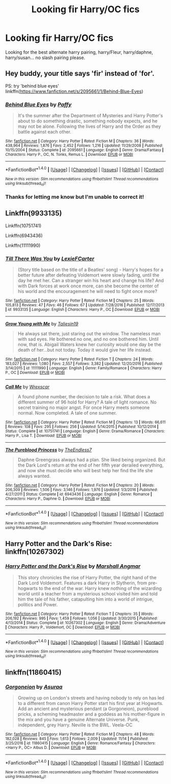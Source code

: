 #+TITLE: Looking fir Harry/OC fics

* Looking fir Harry/OC fics
:PROPERTIES:
:Author: jakeblack369
:Score: 3
:DateUnix: 1511682566.0
:DateShort: 2017-Nov-26
:FlairText: Request
:END:
Looking for the best alternate harry pairing, harry/Fleur, harry/daphne, harry/susan... no slash pairing please.


** Hey buddy, your title says 'fir' instead of 'for'.

PS: try 'behind blue eyes' linkffn([[https://www.fanfiction.net/s/2095661/1/Behind-Blue-Eyes]])
:PROPERTIES:
:Author: Shady-Trees
:Score: 5
:DateUnix: 1511687744.0
:DateShort: 2017-Nov-26
:END:

*** [[http://www.fanfiction.net/s/2095661/1/][*/Behind Blue Eyes/*]] by [[https://www.fanfiction.net/u/260132/Paffy][/Paffy/]]

#+begin_quote
  It's the summer after the Department of Mysteries and Harry Potter's about to do something drastic, something nobody expects, and he may not be alone. Following the lives of Harry and the Order as they battle against each other.
#+end_quote

^{/Site/: [[http://www.fanfiction.net/][fanfiction.net]] *|* /Category/: Harry Potter *|* /Rated/: Fiction M *|* /Chapters/: 36 *|* /Words/: 438,964 *|* /Reviews/: 1,876 *|* /Favs/: 2,452 *|* /Follows/: 1,216 *|* /Updated/: 11/29/2008 *|* /Published/: 10/15/2004 *|* /Status/: Complete *|* /id/: 2095661 *|* /Language/: English *|* /Genre/: Drama/Fantasy *|* /Characters/: Harry P., OC, N. Tonks, Remus L. *|* /Download/: [[http://www.ff2ebook.com/old/ffn-bot/index.php?id=2095661&source=ff&filetype=epub][EPUB]] or [[http://www.ff2ebook.com/old/ffn-bot/index.php?id=2095661&source=ff&filetype=mobi][MOBI]]}

--------------

*FanfictionBot*^{1.4.0} *|* [[[https://github.com/tusing/reddit-ffn-bot/wiki/Usage][Usage]]] | [[[https://github.com/tusing/reddit-ffn-bot/wiki/Changelog][Changelog]]] | [[[https://github.com/tusing/reddit-ffn-bot/issues/][Issues]]] | [[[https://github.com/tusing/reddit-ffn-bot/][GitHub]]] | [[[https://www.reddit.com/message/compose?to=tusing][Contact]]]

^{/New in this version: Slim recommendations using/ ffnbot!slim! /Thread recommendations using/ linksub(thread_id)!}
:PROPERTIES:
:Author: FanfictionBot
:Score: 1
:DateUnix: 1511687762.0
:DateShort: 2017-Nov-26
:END:


*** Thanks for letting me know but I'm unable to correct it!
:PROPERTIES:
:Author: jakeblack369
:Score: 1
:DateUnix: 1511727512.0
:DateShort: 2017-Nov-26
:END:


** Linkffn(9933135)

Linkffn(10751741)

Linkffn(6943436)

Linkffn(11111990)
:PROPERTIES:
:Author: openthekey
:Score: 3
:DateUnix: 1511724611.0
:DateShort: 2017-Nov-26
:END:

*** [[http://www.fanfiction.net/s/9933135/1/][*/Till There Was You/*]] by [[https://www.fanfiction.net/u/4694487/LexieFCarter][/LexieFCarter/]]

#+begin_quote
  (Story title based on the title of a Beatles' song) - Harry's hopes for a better future after defeating Voldemort were slowly fading, until the day he met her. Can a stranger win his heart and change his life? And with Dark forces at work once more, can she become the center of his world and the encouragement he will need to fight once more?
#+end_quote

^{/Site/: [[http://www.fanfiction.net/][fanfiction.net]] *|* /Category/: Harry Potter *|* /Rated/: Fiction M *|* /Chapters/: 25 *|* /Words/: 105,813 *|* /Reviews/: 47 *|* /Favs/: 46 *|* /Follows/: 67 *|* /Updated/: 7/28/2016 *|* /Published/: 12/17/2013 *|* /id/: 9933135 *|* /Language/: English *|* /Characters/: Harry P., OC *|* /Download/: [[http://www.ff2ebook.com/old/ffn-bot/index.php?id=9933135&source=ff&filetype=epub][EPUB]] or [[http://www.ff2ebook.com/old/ffn-bot/index.php?id=9933135&source=ff&filetype=mobi][MOBI]]}

--------------

[[http://www.fanfiction.net/s/11111990/1/][*/Grow Young with Me/*]] by [[https://www.fanfiction.net/u/997444/Taliesin19][/Taliesin19/]]

#+begin_quote
  He always sat there, just staring out the window. The nameless man with sad eyes. He bothered no one, and no one bothered him. Until now, that is. Abigail Waters knew her curiosity would one day be the death of her...but not today. Today it would give her life instead.
#+end_quote

^{/Site/: [[http://www.fanfiction.net/][fanfiction.net]] *|* /Category/: Harry Potter *|* /Rated/: Fiction T *|* /Chapters/: 24 *|* /Words/: 183,027 *|* /Reviews/: 1,080 *|* /Favs/: 2,557 *|* /Follows/: 3,382 *|* /Updated/: 12/20/2016 *|* /Published/: 3/14/2015 *|* /id/: 11111990 *|* /Language/: English *|* /Genre/: Family/Romance *|* /Characters/: Harry P., OC *|* /Download/: [[http://www.ff2ebook.com/old/ffn-bot/index.php?id=11111990&source=ff&filetype=epub][EPUB]] or [[http://www.ff2ebook.com/old/ffn-bot/index.php?id=11111990&source=ff&filetype=mobi][MOBI]]}

--------------

[[http://www.fanfiction.net/s/10751741/1/][*/Call Me/*]] by [[https://www.fanfiction.net/u/2771147/Wrexscar][/Wrexscar/]]

#+begin_quote
  A found phone number, the decision to tale a risk. What does a different summer of 96 hold for Harry? A tale of light romance. No secret training no major angst. For once Harry meets someone normal. Now completed. A tale of one summer.
#+end_quote

^{/Site/: [[http://www.fanfiction.net/][fanfiction.net]] *|* /Category/: Harry Potter *|* /Rated/: Fiction M *|* /Chapters/: 13 *|* /Words/: 66,611 *|* /Reviews/: 108 *|* /Favs/: 295 *|* /Follows/: 256 *|* /Updated/: 5/14/2015 *|* /Published/: 10/12/2014 *|* /Status/: Complete *|* /id/: 10751741 *|* /Language/: English *|* /Genre/: Drama/Romance *|* /Characters/: Harry P., Lisa T. *|* /Download/: [[http://www.ff2ebook.com/old/ffn-bot/index.php?id=10751741&source=ff&filetype=epub][EPUB]] or [[http://www.ff2ebook.com/old/ffn-bot/index.php?id=10751741&source=ff&filetype=mobi][MOBI]]}

--------------

[[http://www.fanfiction.net/s/6943436/1/][*/The Pureblood Princess/*]] by [[https://www.fanfiction.net/u/2638737/TheEndless7][/TheEndless7/]]

#+begin_quote
  Daphne Greengrass always had a plan. She liked being organized. But the Dark Lord's return at the end of her fifth year derailed everything, and now she must decide who will best help her find the life she always wanted.
#+end_quote

^{/Site/: [[http://www.fanfiction.net/][fanfiction.net]] *|* /Category/: Harry Potter *|* /Rated/: Fiction M *|* /Chapters/: 20 *|* /Words/: 206,309 *|* /Reviews/: 1,506 *|* /Favs/: 3,146 *|* /Follows/: 1,976 *|* /Updated/: 1/3/2016 *|* /Published/: 4/27/2011 *|* /Status/: Complete *|* /id/: 6943436 *|* /Language/: English *|* /Genre/: Romance *|* /Characters/: Harry P., Daphne G. *|* /Download/: [[http://www.ff2ebook.com/old/ffn-bot/index.php?id=6943436&source=ff&filetype=epub][EPUB]] or [[http://www.ff2ebook.com/old/ffn-bot/index.php?id=6943436&source=ff&filetype=mobi][MOBI]]}

--------------

*FanfictionBot*^{1.4.0} *|* [[[https://github.com/tusing/reddit-ffn-bot/wiki/Usage][Usage]]] | [[[https://github.com/tusing/reddit-ffn-bot/wiki/Changelog][Changelog]]] | [[[https://github.com/tusing/reddit-ffn-bot/issues/][Issues]]] | [[[https://github.com/tusing/reddit-ffn-bot/][GitHub]]] | [[[https://www.reddit.com/message/compose?to=tusing][Contact]]]

^{/New in this version: Slim recommendations using/ ffnbot!slim! /Thread recommendations using/ linksub(thread_id)!}
:PROPERTIES:
:Author: FanfictionBot
:Score: 1
:DateUnix: 1511724635.0
:DateShort: 2017-Nov-26
:END:


** Harry Potter and the Dark's Rise: linkffn(10267302)
:PROPERTIES:
:Author: stolensweetroll6
:Score: 1
:DateUnix: 1511753233.0
:DateShort: 2017-Nov-27
:END:

*** [[http://www.fanfiction.net/s/10267302/1/][*/Harry Potter and the Dark's Rise/*]] by [[https://www.fanfiction.net/u/5620268/Marshall-Angmar][/Marshall Angmar/]]

#+begin_quote
  This story chronicles the rise of Harry Potter, the right hand of the Dark Lord Voldemort. Features a dark Harry in Slytherin, from pre-hogwarts to the end of the war. Harry knew nothing of the wizarding world until a teacher from a mysterious school visited him and told him the tale of his father, catapulting him into a world of intrigue, politics and Power.
#+end_quote

^{/Site/: [[http://www.fanfiction.net/][fanfiction.net]] *|* /Category/: Harry Potter *|* /Rated/: Fiction T *|* /Chapters/: 35 *|* /Words/: 206,192 *|* /Reviews/: 995 *|* /Favs/: 1,459 *|* /Follows/: 1,056 *|* /Updated/: 3/30/2015 *|* /Published/: 4/13/2014 *|* /Status/: Complete *|* /id/: 10267302 *|* /Language/: English *|* /Genre/: Drama/Adventure *|* /Characters/: Harry P., Voldemort, OC *|* /Download/: [[http://www.ff2ebook.com/old/ffn-bot/index.php?id=10267302&source=ff&filetype=epub][EPUB]] or [[http://www.ff2ebook.com/old/ffn-bot/index.php?id=10267302&source=ff&filetype=mobi][MOBI]]}

--------------

*FanfictionBot*^{1.4.0} *|* [[[https://github.com/tusing/reddit-ffn-bot/wiki/Usage][Usage]]] | [[[https://github.com/tusing/reddit-ffn-bot/wiki/Changelog][Changelog]]] | [[[https://github.com/tusing/reddit-ffn-bot/issues/][Issues]]] | [[[https://github.com/tusing/reddit-ffn-bot/][GitHub]]] | [[[https://www.reddit.com/message/compose?to=tusing][Contact]]]

^{/New in this version: Slim recommendations using/ ffnbot!slim! /Thread recommendations using/ linksub(thread_id)!}
:PROPERTIES:
:Author: FanfictionBot
:Score: 1
:DateUnix: 1511753242.0
:DateShort: 2017-Nov-27
:END:


** linkffn(11860415)
:PROPERTIES:
:Author: solidmentalgrace
:Score: 1
:DateUnix: 1511862832.0
:DateShort: 2017-Nov-28
:END:

*** [[http://www.fanfiction.net/s/11860415/1/][*/Gorgoneion/*]] by [[https://www.fanfiction.net/u/7136408/Asuraa][/Asuraa/]]

#+begin_quote
  Growing up on London's streets and having nobody to rely on has led to a different from canon Harry Potter start his first year at Hogwarts. Add an ancient and mysterious pendant (a Gorgoneion), pureblood pricks, a scheming headmaster and a goddess as his mother-figure in the mix and you have a genuine Alternate Universe. Punk, independent, grey Harry. Neville is the BWL. Veela-OC
#+end_quote

^{/Site/: [[http://www.fanfiction.net/][fanfiction.net]] *|* /Category/: Harry Potter *|* /Rated/: Fiction M *|* /Chapters/: 48 *|* /Words/: 182,028 *|* /Reviews/: 845 *|* /Favs/: 1,613 *|* /Follows/: 2,009 *|* /Updated/: 11/14 *|* /Published/: 3/25/2016 *|* /id/: 11860415 *|* /Language/: English *|* /Genre/: Romance/Fantasy *|* /Characters/: <Harry P., OC> Albus D. *|* /Download/: [[http://www.ff2ebook.com/old/ffn-bot/index.php?id=11860415&source=ff&filetype=epub][EPUB]] or [[http://www.ff2ebook.com/old/ffn-bot/index.php?id=11860415&source=ff&filetype=mobi][MOBI]]}

--------------

*FanfictionBot*^{1.4.0} *|* [[[https://github.com/tusing/reddit-ffn-bot/wiki/Usage][Usage]]] | [[[https://github.com/tusing/reddit-ffn-bot/wiki/Changelog][Changelog]]] | [[[https://github.com/tusing/reddit-ffn-bot/issues/][Issues]]] | [[[https://github.com/tusing/reddit-ffn-bot/][GitHub]]] | [[[https://www.reddit.com/message/compose?to=tusing][Contact]]]

^{/New in this version: Slim recommendations using/ ffnbot!slim! /Thread recommendations using/ linksub(thread_id)!}
:PROPERTIES:
:Author: FanfictionBot
:Score: 1
:DateUnix: 1511862853.0
:DateShort: 2017-Nov-28
:END:
